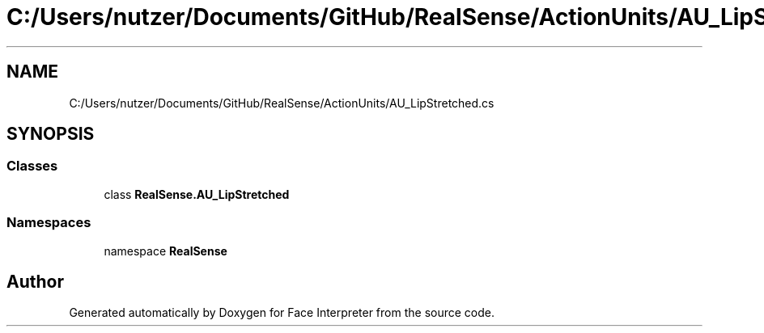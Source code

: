 .TH "C:/Users/nutzer/Documents/GitHub/RealSense/ActionUnits/AU_LipStretched.cs" 3 "Fri Jul 21 2017" "Face Interpreter" \" -*- nroff -*-
.ad l
.nh
.SH NAME
C:/Users/nutzer/Documents/GitHub/RealSense/ActionUnits/AU_LipStretched.cs
.SH SYNOPSIS
.br
.PP
.SS "Classes"

.in +1c
.ti -1c
.RI "class \fBRealSense\&.AU_LipStretched\fP"
.br
.in -1c
.SS "Namespaces"

.in +1c
.ti -1c
.RI "namespace \fBRealSense\fP"
.br
.in -1c
.SH "Author"
.PP 
Generated automatically by Doxygen for Face Interpreter from the source code\&.
